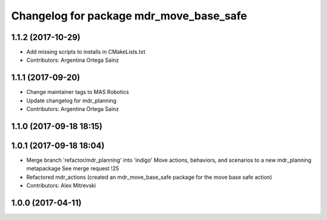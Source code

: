 ^^^^^^^^^^^^^^^^^^^^^^^^^^^^^^^^^^^^^^^^
Changelog for package mdr_move_base_safe
^^^^^^^^^^^^^^^^^^^^^^^^^^^^^^^^^^^^^^^^

1.1.2 (2017-10-29)
------------------
* Add missing scripts to installs in CMakeLists.txt
* Contributors: Argentina Ortega Sainz

1.1.1 (2017-09-20)
------------------
* Change maintainer tags to MAS Robotics
* Update changelog for mdr_planning
* Contributors: Argentina Ortega Sainz

1.1.0 (2017-09-18 18:15)
------------------------

1.0.1 (2017-09-18 18:04)
------------------------
* Merge branch 'refactor/mdr_planning' into 'indigo'
  Move actions, behaviors, and scenarios to a new mdr_planning metapackage
  See merge request !25
* Refactored mdr_actions (created an mdr_move_base_safe package for the move base safe action)
* Contributors: Alex Mitrevski


1.0.0 (2017-04-11)
------------------
